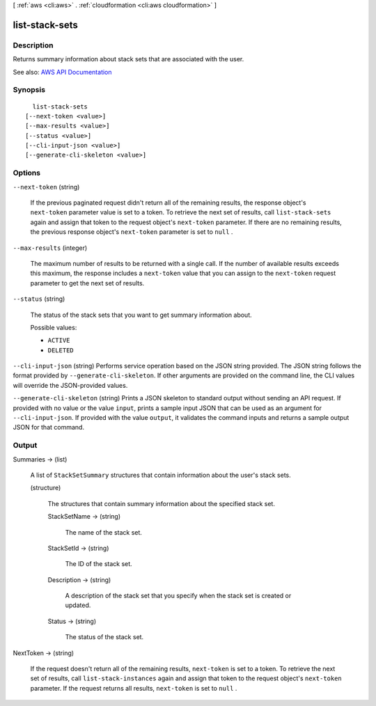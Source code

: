 [ :ref:`aws <cli:aws>` . :ref:`cloudformation <cli:aws cloudformation>` ]

.. _cli:aws cloudformation list-stack-sets:


***************
list-stack-sets
***************



===========
Description
===========



Returns summary information about stack sets that are associated with the user.



See also: `AWS API Documentation <https://docs.aws.amazon.com/goto/WebAPI/cloudformation-2010-05-15/ListStackSets>`_


========
Synopsis
========

::

    list-stack-sets
  [--next-token <value>]
  [--max-results <value>]
  [--status <value>]
  [--cli-input-json <value>]
  [--generate-cli-skeleton <value>]




=======
Options
=======

``--next-token`` (string)


  If the previous paginated request didn't return all of the remaining results, the response object's ``next-token`` parameter value is set to a token. To retrieve the next set of results, call ``list-stack-sets`` again and assign that token to the request object's ``next-token`` parameter. If there are no remaining results, the previous response object's ``next-token`` parameter is set to ``null`` .

  

``--max-results`` (integer)


  The maximum number of results to be returned with a single call. If the number of available results exceeds this maximum, the response includes a ``next-token`` value that you can assign to the ``next-token`` request parameter to get the next set of results.

  

``--status`` (string)


  The status of the stack sets that you want to get summary information about.

  

  Possible values:

  
  *   ``ACTIVE``

  
  *   ``DELETED``

  

  

``--cli-input-json`` (string)
Performs service operation based on the JSON string provided. The JSON string follows the format provided by ``--generate-cli-skeleton``. If other arguments are provided on the command line, the CLI values will override the JSON-provided values.

``--generate-cli-skeleton`` (string)
Prints a JSON skeleton to standard output without sending an API request. If provided with no value or the value ``input``, prints a sample input JSON that can be used as an argument for ``--cli-input-json``. If provided with the value ``output``, it validates the command inputs and returns a sample output JSON for that command.



======
Output
======

Summaries -> (list)

  

  A list of ``StackSetSummary`` structures that contain information about the user's stack sets.

  

  (structure)

    

    The structures that contain summary information about the specified stack set.

    

    StackSetName -> (string)

      

      The name of the stack set.

      

      

    StackSetId -> (string)

      

      The ID of the stack set.

      

      

    Description -> (string)

      

      A description of the stack set that you specify when the stack set is created or updated.

      

      

    Status -> (string)

      

      The status of the stack set.

      

      

    

  

NextToken -> (string)

  

  If the request doesn't return all of the remaining results, ``next-token`` is set to a token. To retrieve the next set of results, call ``list-stack-instances`` again and assign that token to the request object's ``next-token`` parameter. If the request returns all results, ``next-token`` is set to ``null`` .

  

  

